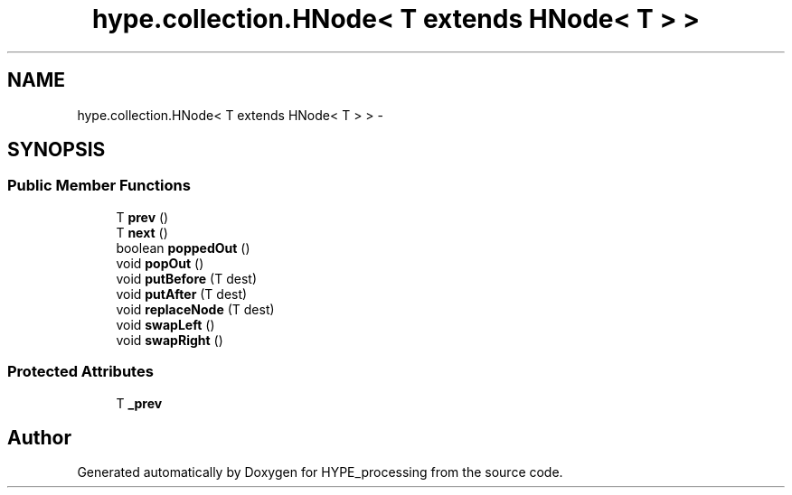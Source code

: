 .TH "hype.collection.HNode< T extends HNode< T > >" 3 "Tue May 21 2013" "HYPE_processing" \" -*- nroff -*-
.ad l
.nh
.SH NAME
hype.collection.HNode< T extends HNode< T > > \- 
.SH SYNOPSIS
.br
.PP
.SS "Public Member Functions"

.in +1c
.ti -1c
.RI "T \fBprev\fP ()"
.br
.ti -1c
.RI "T \fBnext\fP ()"
.br
.ti -1c
.RI "boolean \fBpoppedOut\fP ()"
.br
.ti -1c
.RI "void \fBpopOut\fP ()"
.br
.ti -1c
.RI "void \fBputBefore\fP (T dest)"
.br
.ti -1c
.RI "void \fBputAfter\fP (T dest)"
.br
.ti -1c
.RI "void \fBreplaceNode\fP (T dest)"
.br
.ti -1c
.RI "void \fBswapLeft\fP ()"
.br
.ti -1c
.RI "void \fBswapRight\fP ()"
.br
.in -1c
.SS "Protected Attributes"

.in +1c
.ti -1c
.RI "T \fB_prev\fP"
.br
.in -1c

.SH "Author"
.PP 
Generated automatically by Doxygen for HYPE_processing from the source code\&.
